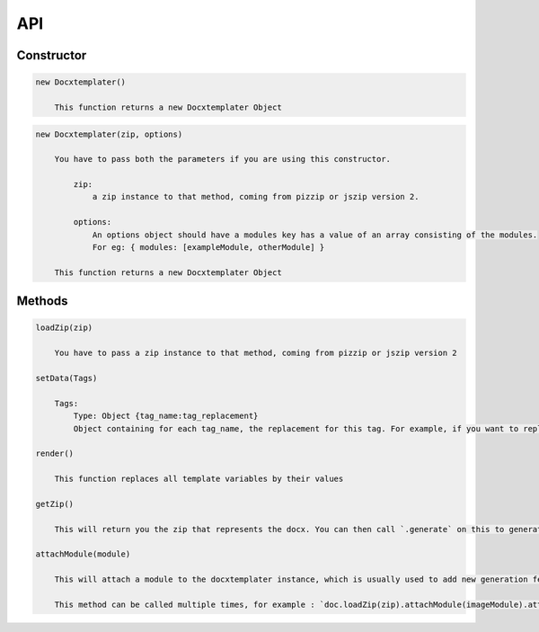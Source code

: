 ..  _api:

.. index::
   single: API

API
===

Constructor
-----------

.. code-block:: text

    new Docxtemplater()

        This function returns a new Docxtemplater Object

.. code-block:: text

    new Docxtemplater(zip, options)

        You have to pass both the parameters if you are using this constructor.

            zip:
                a zip instance to that method, coming from pizzip or jszip version 2.

            options:
                An options object should have a modules key has a value of an array consisting of the modules.
                For eg: { modules: [exampleModule, otherModule] }
                
        This function returns a new Docxtemplater Object 


Methods
-------

.. code-block:: text

    loadZip(zip)

        You have to pass a zip instance to that method, coming from pizzip or jszip version 2

    setData(Tags)

        Tags:
            Type: Object {tag_name:tag_replacement}
            Object containing for each tag_name, the replacement for this tag. For example, if you want to replace firstName by David, your Object will be: {"firstName":"David"}

    render()

        This function replaces all template variables by their values

    getZip()

        This will return you the zip that represents the docx. You can then call `.generate` on this to generate a buffer, string , ... (see https://github.com/open-xml-templating/pizzip/blob/master/documentation/api_pizzip/generate.md)

    attachModule(module)

        This will attach a module to the docxtemplater instance, which is usually used to add new generation features (possibility to include images, HTML, ...). Pro modules can be bought on https://docxtemplater.com/

        This method can be called multiple times, for example : `doc.loadZip(zip).attachModule(imageModule).attachModule(htmlModule)`
